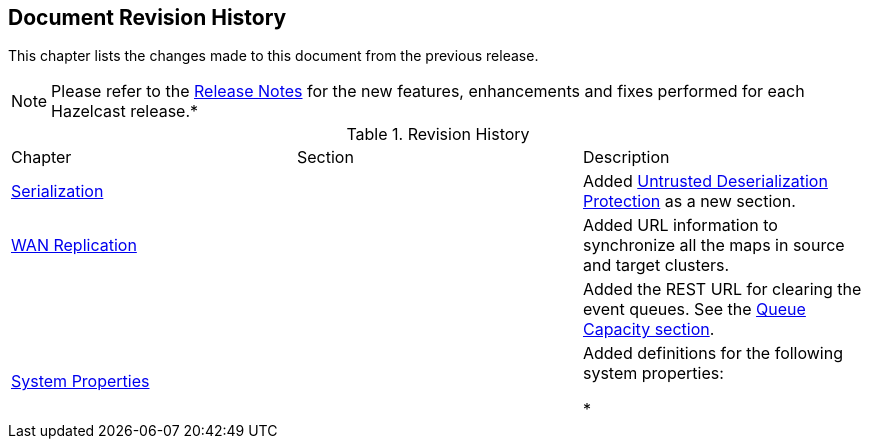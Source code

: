 

[[document-revision-history]]
== Document Revision History

This chapter lists the changes made to this document from the previous release.

NOTE: Please refer to the http://docs.hazelcast.org/docs/rn/[Release Notes] for the new features, enhancements and fixes performed for each Hazelcast release.*


.Revision History
|===

|Chapter|Section|Description

| <<serialization, Serialization>>
|
| Added <<untrusted-deserialization-protection, Untrusted Deserialization Protection>> as a new section.

| <<wan-replication, WAN Replication>>
|
| Added URL information to synchronize all the maps in source and target clusters.

|
|
| Added the REST URL for clearing the event queues. See the <<queue-capacity, Queue Capacity section>>.

|<<system-properties, System Properties>>
|
|Added definitions for the following system properties:

* 
|===
